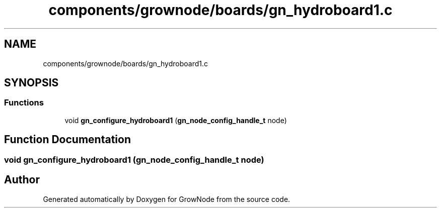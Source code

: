 .TH "components/grownode/boards/gn_hydroboard1.c" 3 "Thu Dec 30 2021" "GrowNode" \" -*- nroff -*-
.ad l
.nh
.SH NAME
components/grownode/boards/gn_hydroboard1.c
.SH SYNOPSIS
.br
.PP
.SS "Functions"

.in +1c
.ti -1c
.RI "void \fBgn_configure_hydroboard1\fP (\fBgn_node_config_handle_t\fP node)"
.br
.in -1c
.SH "Function Documentation"
.PP 
.SS "void gn_configure_hydroboard1 (\fBgn_node_config_handle_t\fP node)"

.SH "Author"
.PP 
Generated automatically by Doxygen for GrowNode from the source code\&.
